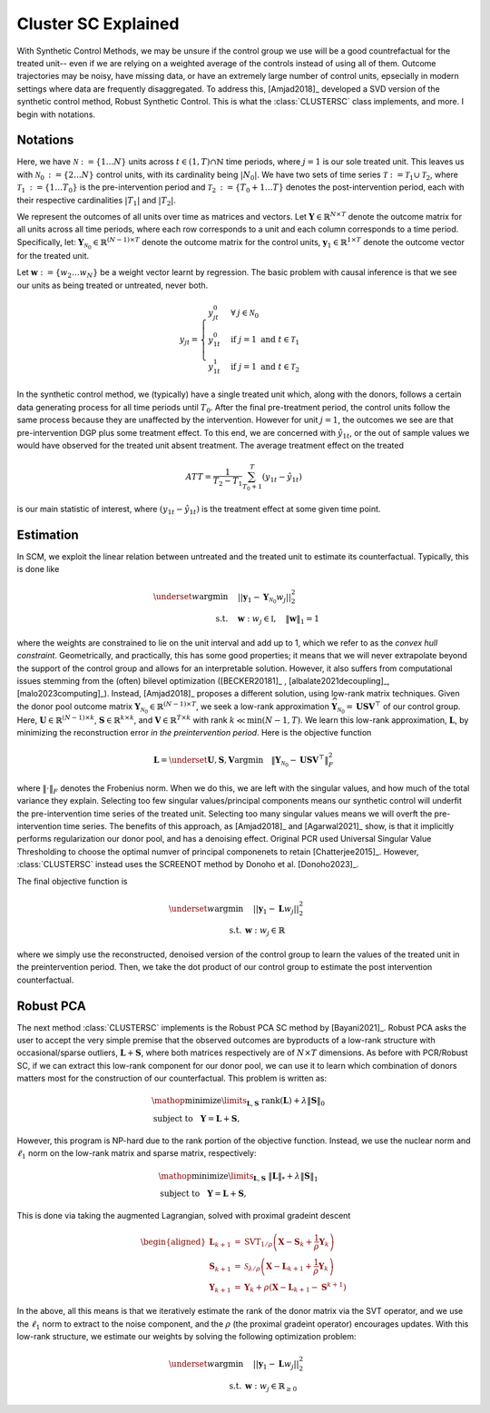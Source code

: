 Cluster SC Explained
==================

With Synthetic Control Methods, we may be unsure if the control group we use will be a good countrefactual for the treated unit-- even if we are relying on a weighted average of the controls instead of using all of them. Outcome trajectories may be noisy, have missing data, or have an extremely large number of control units, epsecially in modern settings where data are frequently disaggregated. To address this, [Amjad2018]_ developed a SVD version of the synthetic control method, Robust Synthetic Control. This is what the :class:`CLUSTERSC` class implements, and more. I begin with notations.

Notations
----------------

Here, we have :math:`\mathcal{N} \operatorname*{:=} \lbrace{1 \ldots N \rbrace}` units across 
:math:`t \in \left(1, T\right) \cap \mathbb{N}` time periods, where :math:`j=1` is our sole treated unit. 
This leaves us with :math:`\mathcal{N}_0 \operatorname*{:=} \lbrace{2 \ldots N \rbrace}` control units, 
with its cardinality being :math:`|N_0|`. We have two sets of time series 
:math:`\mathcal{T} \operatorname*{:=}\mathcal{T}_1 \cup \mathcal{T}_2`, where 
:math:`\mathcal{T}_1 \operatorname*{:=} \lbrace{1 \ldots T_0 \rbrace}` is the pre-intervention period and 
:math:`\mathcal{T}_2 \operatorname*{:=}\lbrace{T_0+1 \ldots T \rbrace}` denotes the post-intervention period, 
each with their respective cardinalities :math:`|T_1|` and :math:`|T_2|`. 

We represent the outcomes of all units over time as matrices and vectors. Let :math:`\mathbf{Y} \in \mathbb{R}^{N \times T}` denote the outcome matrix for all units across all time periods, where each row corresponds to a unit and each column corresponds to a time period. Specifically, let: :math:`\mathbf{Y}_{\mathcal{N}_0} \in \mathbb{R}^{(N-1) \times T}` denote the outcome matrix for the control units, :math:`\mathbf{y}_1 \in \mathbb{R}^{1 \times T}` denote the outcome vector for the treated unit.

Let :math:`\mathbf{w} \operatorname*{:=}\lbrace{w_2 \ldots w_N \rbrace}` 
be a weight vector learnt by regression. The basic problem with causal inference is that we see our units as being treated or untreated, never both.

.. math::
    y_{jt} = 
    \begin{cases}
        y^{0}_{jt} & \forall \: j \in \mathcal{N}_0 \\
        y^{0}_{1t} & \text{if } j = 1 \text{ and } t \in \mathcal{T}_1 \\
        y^{1}_{1t} & \text{if } j = 1 \text{ and } t \in \mathcal{T}_2
    \end{cases}

In the synthetic control method, we (typically) have a single treated unit which, along with the donors, follows a certain data generating process for all time periods until :math:`T_0`. 
After the final pre-treatment period, the control units follow the same process because they are unaffected by the intervention. However for unit :math:`j=1`, the outcomes we see are that pre-intervention DGP plus some treatment effect. To this end, we are concerned with :math:`\hat{y}_{1t}`, or the out of sample values we would have observed for the treated unit absent treatment. The average treatment effect on the treated

.. math::
    ATT = \frac{1}{T_2 - T_1} \sum_{T_0 +1}^{T} (y_{1t} - \hat{y}_{1t})

is our main statistic of interest, where :math:`(y_{1t} - \hat{y}_{1t})` is the treatment effect at some given time point. 

Estimation
----------------

In SCM, we exploit the linear relation 
between untreated and the treated unit to estimate its counterfactual. Typically, this is done like

.. math::
    \begin{align}
        \underset{w}{\operatorname*{argmin}} & \quad ||\mathbf{y}_{1} - \mathbf{Y}_{\mathcal{N}_{0}} w_j||_{2}^2 \\
        \text{s.t.} & \quad \mathbf{w}: w_{j} \in \mathbb{I}, \quad  \|\mathbf{w}\|_{1} = 1
    \end{align}
where the weights are constrained to lie on the unit interval and add up to 1, which we refer to as the *convex hull constraint*. Geometrically, and practically, this has some good properties; it means that we will never extrapolate beyond the support of the control group and allows for an interpretable solution. However, it also suffers from computational issues stemming from the (often) bilevel optimization ([BECKER20181]_ , [albalate2021decoupling]_, [malo2023computing]_). Instead, [Amjad2018]_ proposes a different solution, using low-rank matrix  techniques. Given the donor pool outcome matrix :math:`\mathbf{Y}_{\mathcal{N}_0} \in \mathbb{R}^{(N-1) \times T}`, we seek a low-rank approximation :math:`\widehat{\mathbf{Y}}_{\mathcal{N}_0} = \mathbf{U} \mathbf{S} \mathbf{V}^\top` of our control group. Here, :math:`\mathbf{U} \in \mathbb{R}^{(N-1) \times k}`, :math:`\mathbf{S} \in \mathbb{R}^{k \times k}`, and :math:`\mathbf{V} \in \mathbb{R}^{T \times k}` with rank :math:`k \ll \min(N-1, T)`. We learn this low-rank approximation, :math:`\mathbf{L}`,  by minimizing the reconstruction error *in the preintervention period*. Here is the objective function

.. math::
   \mathbf{L}=\underset{\mathbf{U}, \mathbf{S}, \mathbf{V}}{\text{argmin}} \quad \|\mathbf{Y}_{\mathcal{N}_0} - \mathbf{U} \mathbf{S} \mathbf{V}^\top\|_F^2

where :math:`\|\cdot\|_F` denotes the Frobenius norm. When we do this, we are left with the singular values, and how much of the total variance they explain. Selecting too few singular values/principal components means our synthetic control will underfit the pre-intervention time series of the treated unit. Selecting too many singular values means we will overft the pre-intervention time series. The benefits of this approach, as [Amjad2018]_ and [Agarwal2021]_ show, is that it implicitly performs regularization our donor pool, and has a denoising effect. Original PCR used Universal Singular Value Thresholding to choose the optimal numver of principal componenets to retain [Chatterjee2015]_. However, :class:`CLUSTERSC` instead uses the SCREENOT method by Donoho et al. [Donoho2023]_.

The final objective function is

.. math::
   \begin{align}
       \underset{w}{\text{argmin}} & \quad ||\mathbf{y}_{1} - \mathbf{L} w_j||_{2}^2 \\
       \text{s.t.} \: & \mathbf{w}: w_{j} \in \mathbb{R}
   \end{align}

where we simply use the reconstructed, denoised version of the control group to learn the values of the treated unit in the preintervention period. Then, we take the dot product of our control group to estimate the post intervention counterfactual.

Robust PCA
----------------

The next method :class:`CLUSTERSC` implements is the Robust PCA SC method by [Bayani2021]_. Robust PCA asks the user to accept the very simple premise that the observed outcomes are byproducts of a low-rank structure with occasional/sparse outliers, :math:`\mathbf{L} + \mathbf{S}`, where both matrices respectively are of :math:`N \times T` dimensions. As before with PCR/Robust SC, if we can extract this low-rank component for our donor pool, we can use it to learn which combination of donors matters most for the construction of our counterfactual. This problem is written as:

.. math::

   \begin{align*}
   &\mathop {{\mathrm{minimize}}}\limits _{{\mathbf{L}},{\mathbf{S}}} ~{\mathrm{rank}}({\mathbf{L}}) + \lambda {\left \|{ {\mathbf{S}} }\right \|_{0}} \\
   &\textrm {subject to } ~~{\mathbf{Y}} = {\mathbf{L}} + {\mathbf{S}},
   \end{align*}

However, this program is NP-hard due to the rank portion of the objective function. Instead, we use the nuclear norm and :math:`\ell_1` norm on the low-rank matrix and sparse matrix, respectively:

.. math::

   \begin{align*}
   &\mathop {{\mathrm{minimize}}}\limits _{{\mathbf{L}},{\mathbf{S}}} ~{\left \|{ {\mathbf{L}} }\right \|_{*}} + \lambda {\left \|{ {\mathbf{S}} }\right \|_{1}} \\
   &\textrm {subject to } ~~{\mathbf{Y}} = {\mathbf{L}} + {\mathbf{S}},
   \end{align*}

This is done via taking the augmented Lagrangian, solved with proximal gradeint descent

.. math::

   \begin{aligned}
   \mathbf{L}_{k+1} &= \mathrm{SVT}_{1/\rho}\left(\mathbf{X} - \mathbf{S}_{k} + \frac{1}{\rho} \mathbf{Y}_{k}\right) \\
   \mathbf{S}_{k+1} &= \mathcal{S}_{\lambda/\rho}\left(\mathbf{X} - \mathbf{L}_{k+1} + \frac{1}{\rho} \mathbf{Y}_{k}\right) \\
   \mathbf{Y}_{k+1} &= \mathbf{Y}_{k} + \rho\left(\mathbf{X} - \mathbf{L}_{k+1} - \mathbf{S}^{k+1}\right)
   \end{aligned}


In the above, all this means is that we iteratively estimate the rank of the donor matrix via the SVT operator, and we use the :math:`\ell_1` norm to extract to the noise component, and the :math:`\rho` (the proximal gradeint operator) encourages updates. With this low-rank structure, we estimate our weights by solving the following optimization problem:

.. math::

   \begin{align}
       \underset{w}{\text{argmin}} & \quad ||\mathbf{y}_{1} - \mathbf{L} w_{j}||_{2}^2 \\
       \text{s.t.} \: & \mathbf{w}: w_{j} \in \mathbb{R}_{\geq 0}
   \end{align}

